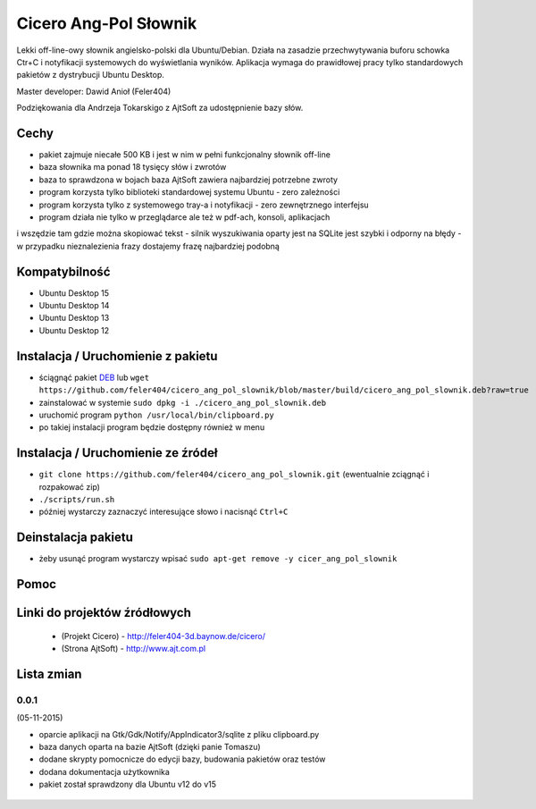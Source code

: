 
Cicero Ang-Pol Słownik
**********************

Lekki off-line-owy słownik angielsko-polski dla Ubuntu/Debian. Działa na zasadzie przechwytywania buforu schowka
Ctr+C i notyfikacji systemowych do wyświetlania wyników. Aplikacja wymaga do prawidłowej pracy tylko
standardowych pakietów z dystrybucji Ubuntu Desktop.

Master developer: Dawid Anioł (Feler404)

Podziękowania dla Andrzeja Tokarskigo z AjtSoft za udostępnienie bazy słów.


Cechy
=====

- pakiet zajmuje niecałe 500 KB i jest w nim w pełni funkcjonalny słownik off-line
- baza słownika ma ponad 18 tysięcy słów i zwrotów
- baza to sprawdzona w bojach baza AjtSoft zawiera najbardziej potrzebne zwroty
- program korzysta tylko biblioteki standardowej systemu Ubuntu - zero zależności
- program korzysta tylko z systemowego tray-a i notyfikacji - zero zewnętrznego interfejsu
- program działa nie tylko w przeglądarce ale też w pdf-ach, konsoli, aplikacjach
i wszędzie tam gdzie można skopiować tekst
- silnik wyszukiwania oparty jest na SQLite jest szybki i odporny na błędy
- w przypadku nieznalezienia frazy dostajemy frazę najbardziej podobną


Kompatybilność
==============

- Ubuntu Desktop 15
- Ubuntu Desktop 14
- Ubuntu Desktop 13
- Ubuntu Desktop 12


Instalacja / Uruchomienie z pakietu
===================================

- ściągnąć pakiet DEB_ lub ``wget https://github.com/feler404/cicero_ang_pol_slownik/blob/master/build/cicero_ang_pol_slownik.deb?raw=true``
- zainstalować w systemie ``sudo dpkg -i ./cicero_ang_pol_slownik.deb``
- uruchomić program ``python /usr/local/bin/clipboard.py``
- po takiej instalacji program będzie dostępny również w menu


Instalacja / Uruchomienie ze źródeł
===================================

- ``git clone https://github.com/feler404/cicero_ang_pol_slownik.git`` (ewentualnie zciągnąć i rozpakować zip)
- ``./scripts/run.sh``
- później wystarczy zaznaczyć interesujące słowo i nacisnąć ``Ctrl+C``


Deinstalacja pakietu
====================

- żeby usunąć program wystarczy wpisać ``sudo apt-get remove -y cicer_ang_pol_slownik``


Pomoc
=====
.. image:: static/help.png
    :width: 200px
    :align: center
    :height: 100px
    :alt: alternate text

Linki do projektów źródłowych
=============================
 - (Projekt Cicero) - http://feler404-3d.baynow.de/cicero/
 - (Strona AjtSoft) - http://www.ajt.com.pl


Lista zmian
===========
0.0.1
^^^^^
(05-11-2015)

- oparcie aplikacji na Gtk/Gdk/Notify/AppIndicator3/sqlite z pliku clipboard.py
- baza danych oparta na bazie AjtSoft (dzięki panie Tomaszu)
- dodane skrypty pomocnicze do edycji bazy, budowania pakietów oraz testów
- dodana dokumentacja użytkownika
- pakiet został sprawdzony dla Ubuntu v12 do v15

 .. _DEB: https://github.com/feler404/cicero_ang_pol_slownik/blob/master/build/cicero_ang_pol_slownik.deb?raw=true
